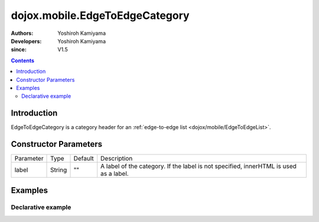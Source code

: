 .. _dojox/mobile/EdgeToEdgeCategory:

===============================
dojox.mobile.EdgeToEdgeCategory
===============================

:Authors: Yoshiroh Kamiyama
:Developers: Yoshiroh Kamiyama
:since: V1.5

.. contents ::
    :depth: 2

Introduction
============

EdgeToEdgeCategory is a category header for an :ref:`edge-to-edge list <dojox/mobile/EdgeToEdgeList>`.

.. image :: EdgeToEdgeCategory.png

Constructor Parameters
======================

+--------------+----------+---------+-----------------------------------------------------------------------------------------------------------+
|Parameter     |Type      |Default  |Description                                                                                                |
+--------------+----------+---------+-----------------------------------------------------------------------------------------------------------+
|label         |String    |""       |A label of the category. If the label is not specified, innerHTML is used as a label.                      |
+--------------+----------+---------+-----------------------------------------------------------------------------------------------------------+

Examples
========

Declarative example
-------------------

.. js ::

  require([
    "dojox/mobile",
    "dojox/mobile/parser"
  ]);

.. html ::

  <h2 data-dojo-type="dojox.mobile.EdgeToEdgeCategory">J</h2>
